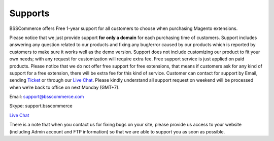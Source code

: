 Supports
==============

BSSCommerce offers Free 1-year support for all customers to choose when purchasing Magento extensions. 
 
Please notice that we just provide support **for only a domain** for each purchasing time of customers. Support 
includes answering any question related to our products and fixing any bug/error caused by our products which is reported by customers to make sure 
it works well as the demo version. Support does not include customizing our product to fit your own needs; with any request for customization will require 
extra fee. Free support service is just applied on paid products. Please notice that we do not offer free support for free extensions, that means if customers 
ask for any kind of support for a free extension, there will be extra fee for this kind of service. Customer can contact for support by Email, sending `Ticket <https://bsscommerce.com/helpdeskultimate/customer/>`_ or 
through our `Live Chat <https://bsscommerce.com/>`_. Please kindly understand all support request on weekend will be processed when we’re back to office on next Monday (GMT+7).


Email: support@bsscommerce.com

Skype: support.bsscommerce

`Live Chat <https://bsscommerce.com/>`_

There is a note that when you contact us for fixing bugs on your site, please provide us access to 
your website (including Admin account and FTP information) so that we are able to support you as soon as possible. 


.. raw:: html

   <style>p {text-align: justify;}</style>